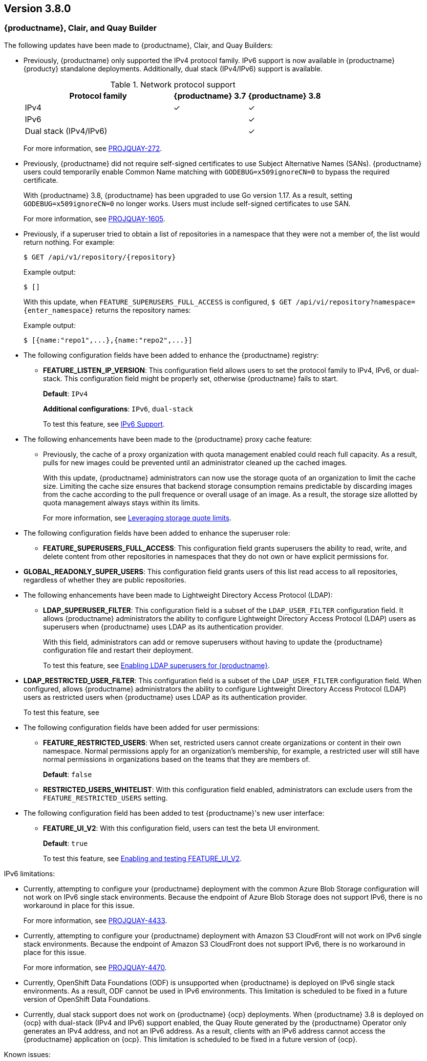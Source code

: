 [[rn-3-800]]
== Version 3.8.0

=== {productname}, Clair, and Quay Builder

The following updates have been made to {productname}, Clair, and Quay Builders: 

* Previously, {productname} only supported the IPv4 protocol family. IPv6 support is now available in {productname} {producty} standalone deployments. Additionally, dual stack (IPv4/IPv6) support is available. 
+
.Network protocol support
[cols="2,1,1",options="header"]
|===============================================================
| Protocol family           | {productname} 3.7  | {productname} 3.8
| IPv4                      | &#10003;            | &#10003;
| IPv6                      |                     | &#10003;
| Dual stack (IPv4/IPv6)    |                     | &#10003;

|===============================================================
+
For more information, see link:https://issues.redhat.com/browse/PROJQUAY-272[PROJQUAY-272]. 

* Previously, {productname} did not require self-signed certificates to use Subject Alternative Names (SANs). {productname} users could temporarily enable Common Name matching with `GODEBUG=x509ignoreCN=0` to bypass the required certificate. 
+
With {productname} 3.8, {productname} has been upgraded to use Go version 1.17. As a result, setting `GODEBUG=x509ignoreCN=0` no longer works. Users must include self-signed certificates to use SAN. 
+
For more information, see link:https://issues.redhat.com/browse/PROJQUAY-1605[PROJQUAY-1605]. 

* Previously, if a superuser tried to obtain a list of repositories in a namespace that they were not a member of, the list would return nothing. For example:
+
[source,terminal]
----
$ GET /api/v1/repository/{repository}
----
+
Example output:
+
[source,terminal]
----
$ []
----
+
With this update, when `FEATURE_SUPERUSERS_FULL_ACCESS` is configured, `$ GET /api/vi/repository?namespace={enter_namespace}` returns the repository names:
+
Example output:
+
[source,terminal]
----
$ [{name:"repo1",...},{name:"repo2",...}]
----

* The following configuration fields have been added to enhance the {productname} registry: 

** **FEATURE_LISTEN_IP_VERSION**: This configuration field allows users to set the protocol family to IPv4, IPv6, or dual-stack. This configuration field might be properly set, otherwise {productname} fails to start. 
+
*Default*: `IPv4`
+
*Additional configurations*: `IPv6`, `dual-stack`
+
To test this feature, see xref:enabling-ipv6-dual-stack[IPv6 Support]. 


* The following enhancements have been made to the {productname} proxy cache feature: 

** Previously, the cache of a proxy organization with quota management enabled could reach full capacity. As a result, pulls for new images could be prevented until an administrator cleaned up the cached images. 
+
With this update, {productname} administrators can now use the storage quota of an organization to limit the cache size. Limiting the cache size ensures that backend storage consumption remains predictable by discarding images from the cache according to the pull frequence or overall usage of an image. As a result, the storage size allotted by quota management always stays within its limits. 
+
For more information, see xref:leveraging-storage-quota-limits[Leveraging storage quote limits]. 

* The following configuration fields have been added to enhance the superuser role: 

** **FEATURE_SUPERUSERS_FULL_ACCESS**: This configuration field grants superusers the ability to read, write, and delete content from other repositories in namespaces that they do not own or have explicit permissions for. 

* **GLOBAL_READONLY_SUPER_USERS**: This configuration field grants users of this list read access to all repositories, regardless of whether they are public repositories. 

* The following enhancements have been made to Lightweight Directory Access Protocol (LDAP): 

** **LDAP_SUPERUSER_FILTER**: This configuration field is a subset of the `LDAP_USER_FILTER` configuration field. It allows {productname} administrators the ability to configure Lightweight Directory Access Protocol (LDAP) users as superusers when {productname} uses LDAP as its authentication provider.
+
With this field, administrators can add or remove superusers without having to update the {productname} configuration file and restart their deployment. 
+
To test this feature, see xref:enabling-ldap-super-users[Enabling LDAP superusers for {productname}].

* **LDAP_RESTRICTED_USER_FILTER**: This configuration field is a subset of the `LDAP_USER_FILTER` configuration field. When configured, allows {productname} administrators the ability to configure Lightweight Directory Access Protocol (LDAP) users as restricted users when {productname} uses LDAP as its authentication provider.
+
To test this feature, see 

* The following configuration fields have been added for user permissions: 

** **FEATURE_RESTRICTED_USERS**: When set, restricted users cannot create organizations or content in their own namespace. Normal permissions apply for an organization's membership, for example, a restricted user will still have normal permissions in organizations based on the teams that they are members of.
+
*Default*: `false`

** **RESTRICTED_USERS_WHITELIST**: With this configuration field enabled, administrators can exclude users from the `FEATURE_RESTRICTED_USERS` setting. 

* The following configuration field has been added to test {productname}'s new user interface:

** **FEATURE_UI_V2**: With this configuration field, users can test the beta UI environment. 
+
*Default*: `true`
+
To test this feature, see xref:enabling-ui-v2[Enabling and testing FEATURE_UI_V2].


////
* The following enhancements have been made to user permissions:

** Previously, {productname} did not allow global access for any user, including super users. This update adds the ability to create users with global read-only access. Users with read-only access can see all repositories and image across any namespace and any organization. For more information, see link:https://issues.redhat.com/browse/PROJQUAY-2604[PROJQUAY-2604]. 

* The following changes have been made to user permissions:

** {productname} administrators can now limit normal users from creating organization in {productname} and assign this option to specific users. For more information, see link:https://issues.redhat.com/browse/PROJQUAY-402[PROJQUAY-402]. 
////

[[ipv6-limitations]]
IPv6 limitations: 

* Currently, attempting to configure your {productname} deployment with the common Azure Blob Storage configuration will not work on IPv6 single stack environments. Because the endpoint of Azure Blob Storage does not support IPv6, there is no workaround in place for this issue.
+
For more information, see link:https://issues.redhat.com/browse/PROJQUAY-4433[PROJQUAY-4433]. 

* Currently, attempting to configure your {productname} deployment with Amazon S3 CloudFront will not work on IPv6 single stack environments. Because the endpoint of Amazon S3 CloudFront does not support IPv6, there is no workaround in place for this issue. 
+
For more information, see link:https://issues.redhat.com/browse/PROJQUAY-4470[PROJQUAY-4470]. 

* Currently, OpenShift Data Foundations (ODF) is unsupported when {productname} is deployed on IPv6 single stack environments. As a result, ODF cannot be used in IPv6 environments. This limitation is scheduled to be fixed in a future version of OpenShift Data Foundations. 

* Currently, dual stack support does not work on {productname} {ocp} deployments. When {productname} 3.8 is deployed on {ocp} with dual-stack (IPv4 and IPv6) support enabled, the Quay Route generated by the {productname} Operator only generates an IPv4 address, and not an IPv6 address. As a result, clients with an IPv6 address cannot access the {productname} application on {ocp}. This limitation is scheduled to be fixed in a future version of {ocp}. 

Known issues:

* The `metadata_json` column in the `logentry3` table on MySQL deployments has a limited size of `TEXT`. Currently, the default size of the column set to be `TEXT` is 65535 bytes. 65535 bytes is not big enough for some mirror logs when debugging is turned `off`. When a statement containing `TEXT` larger than 65535 bytes is sent to MySQL, the data sent is truncated to fit into the 65535 boundary. Consequently, this creates issues when the `metadata_json` object is decoded, and the decode fails because the string is not terminated properly. As a result, {productname} returns a 500 error.
+
There is currently no workaround for this issue, and it will be addressed in a future version of {productname}. For more information, see link:https://issues.redhat.com/browse/PROJQUAY-4305[PROJQUAY-4305].


* Currently, when using the `--sign-by-sigstore-private-key` flag with Podman v4.0.0 or greater, the following error is returned: `Error: writing signatures: writing sigstore attachments is disabled by configuration`. There is currently no workaround for this issue, and it will be addressed in a future version of Podman. 

////

=== {productname} Operator 

The following updates have been made to the {productname} Operator: 
////


=== {productname} feature tracker

New features have been added to {productname}, some of which are currently in Technology Preview. Technology Preview features are experimental features and are not intended for production use.

Some features available in previous releases have been deprecated or removed. Deprecated functionality is still included in {productname}, but is planned for removal in a future release and is not recommended for new deployments. For the most recent list of deprecated and removed functionality in {productname}, refer to Table 1.1. Additional details for more fine-grained functionality that has been deprecated and removed are listed after the table.

//This will eventually expand to cover the latest three releases. Since this is the first TP tracker, it will include only 3.6.

.Technology Preview tracker
[cols="4,1,1,1",options="header"]
|===
|Feature | Quay 3.8 | Quay 3.7 |Quay 3.6

| xref:enabling-ui-v2[FEATURE_UI_V2]
| Technology Preview
| -
| -

| xref:enabling-ipv6-dual-stack[IPv6 Support]
| General Availability 
| -
| -

| xref:enabling-ldap-super-users[LDAP_SUPERUSER_FILTER]
| General Availability 
|-
|- 

| xref:enabling-ipv6-dual-stack[FEATURE_LISTEN_IP_VERSION]
| General Availability
|-
|-

| xref:enabling-superusers-full-access[FEATURE_SUPERUSERS_FULL_ACCESS]
| General Availability 
|-
|-

| xref:enabling-feature-restricted-users[FEATURE_RESTRICTED_USERS]
| General Availability 
|-
|-

| xref:enabling-restricted-users-whitelist[RESTRICTED_USERS_WHITELIST]
| General Availability 
|-
|-


|link:https://access.redhat.com//documentation/en-us/red_hat_quay/3.7/html-single/use_red_hat_quay#red-hat-quay-quota-management-and-enforcement[Quota management and enforcement]
|General Availability
|General Availability
|-


|link:https://access.redhat.com/documentation/en-us/red_hat_quay/3.7/html-single/use_red_hat_quay#red-hat-quay-builders-enhancement[{productname} build enhancements]
|General Availability
|General Availability
|-

|link:https://access.redhat.com/documentation/en-us/red_hat_quay/3.7/html-single/use_red_hat_quay#quay-as-cache-proxy[{productname} as proxy cache for upstream registries]
|General Availability 
|Technology Preview
|-

|link:https://access.redhat.com/documentation/en-us/red_hat_quay/3.7/html-single/deploy_red_hat_quay_on_openshift_with_the_quay_operator/index[Geo-replication - {productname} Operator]
|General Availability
|General Availability
|-


|link:https://access.redhat.com/documentation/en-us/red_hat_quay/3.7/html-single/manage_red_hat_quay#unmanaged_clair_configuration[Advanced Clair configuration]
|General Availability
|General Availability
|-

|Support for Microsoft Azure Government (MAG)
|General Availability
|General Availability
|-

|link:https://access.redhat.com/documentation/en-us/red_hat_quay/{producty}/html-single/configure_red_hat_quay/index#config-fields-helm-oci[FEATURE_HELM_OCI_SUPPORT]
|Deprecated
|Deprecated
|Deprecated

|link:https://access.redhat.com/documentation/en-us/red_hat_quay/{producty}/html-single/configure_red_hat_quay/index#config-ui-database[MySQL and MariaDB database support]
|Deprecated
|Deprecated
|Deprecated

|link:https://access.redhat.com/documentation/en-us/red_hat_quay/{producty}/html-single/use_red_hat_quay/index#oci-intro[Open Container Initiative (OCI) Media types]
|General Availability
|General Availability
|General Availability

|link:https://access.redhat.com/documentation/en-us/red_hat_quay/3.7/html-single/manage_red_hat_quay#clair_crda_configuration[Java scanning with Clair]
|Technology Preview
|Technology Preview
|Technology Preview
|===
